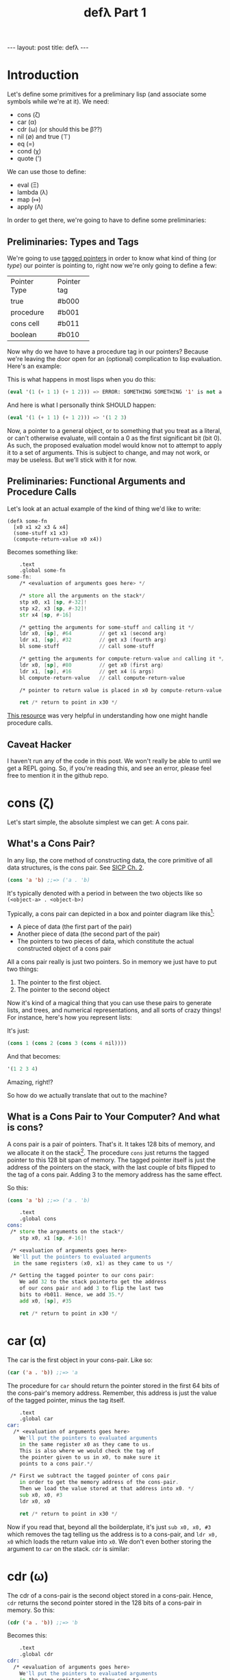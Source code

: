 #+BEGIN_EXPORT html
---
layout: post
title: defλ
---
#+END_EXPORT
#+TITLE: defλ Part 1
#+OPTIONS: toc:nil
#+EXPORT_FILE_NAME: ../_posts/2022-10-19-defλ.md

* Introduction
Let's define some primitives for a preliminary lisp (and associate some symbols while we're at it).
We need:
 + cons (ζ)
 + car (α)
 + cdr (ω) (or should this be β??)
 + nil (∅) and true (⊤)
 + eq (=)
 + cond (χ)
 + quote (')

We can use those to define:
 + eval (Ξ)
 + lambda (λ)
 + map (↦)
 + apply (Λ)

In order to get there, we're going to have to define some preliminaries:
** Preliminaries: Types and Tags
We're going to use [[https://drmeister.wordpress.com/2015/05/16/tagged-pointers-and-immediate-fixnums-characters-and-single-floats-in-clasp/][tagged pointers]] in order to know what kind of thing (or /type/) our pointer is pointing to, right now we're only going to define a few:

+--------------+-----------+
|Pointer Type  |Pointer tag|
+--------------+-----------+
|true          |#b000      |
+--------------+-----------+
|procedure     |#b001      |
+--------------+-----------+
|cons cell     |#b011      |
+--------------+-----------+
|boolean       |#b010      |
+--------------+-----------+

Now why do we have to have a procedure tag in our pointers? Because we're leaving the door open for an (optional) complication to lisp evaluation. Here's an example:

This is what happens in most lisps when you do this:
#+begin_src lisp
(eval '(1 (+ 1 1) (+ 1 2))) => ERROR: SOMETHING SOMETHING '1' is not a function
#+end_src

And here is what I personally think SHOULD happen:
#+begin_src lisp
(eval '(1 (+ 1 1) (+ 1 2))) => '(1 2 3)
#+end_src

Now, a pointer to a general object, or to something that you treat as a literal, or can't otherwise evaluate, will contain a 0 as the first significant bit (bit 0). As such, the proposed evaluation model would know not to attempt to apply it to a set of arguments. This is subject to change, and may not work, or may be useless. But we'll stick with it for now.
** Preliminaries: Functional Arguments and Procedure Calls
Let's look at an actual example of the kind of thing we'd like to write:
#+Begin_src lisP
(defλ some-fn
  [x0 x1 x2 x3 & x4]
  (some-stuff x1 x3)
  (compute-return-value x0 x4))
#+end_src

#+RESULTS:
: [x0 x1 x2 x3 & x4]

Becomes something like:
#+begin_src asm
    .text
    .global some-fn
some-fn:
    /* <evaluation of arguments goes here> */

    /* store all the arguments on the stack*/
    stp x0, x1 [sp, #-32]!
    stp x2, x3 [sp, #-32]!
    str x4 [sp, #-16]

    /* getting the arguments for some-stuff and calling it */
    ldr x0, [sp], #64         // get x1 (second arg)
    ldr x1, [sp], #32         // get x3 (fourth arg)
    bl some-stuff             // call some-stuff

    /* getting the arguments for compute-return-value and calling it */
    ldr x0, [sp], #80         // get x0 (first arg)
    ldr x1, [sp], #16         // get x4 (& args)
    bl compute-return-value   // call compute-return-value

    /* pointer to return value is placed in x0 by compute-return-value */

    ret /* return to point in x30 */
#+end_src

[[https://diveintosystems.org/book/C9-ARM64/functions.html][This resource]] was very helpful in understanding how one might handle procedure calls.
** Caveat Hacker
I haven't run any of the code in this post. We won't really be able to until we get a REPL going. So, if you're reading this, and see an error, please feel free to mention it in the github repo.
* cons (ζ)
Let's start simple, the absolute simplest we can get: A cons pair.

** What's a Cons Pair?
In any lisp, the core method of constructing data, the core primitive of all data structures, is the cons pair. See [[https://sarabander.github.io/sicp/html/Chapter-2.xhtml#Chapter-2][SICP Ch. 2]].

#+begin_src lisp
(cons 'a 'b) ;;=> ('a . 'b)
#+end_src

It's typically denoted with a period in between the two objects like so =(<object-a> . <object-b>)=

Typically, a cons pair can depicted in a box and pointer diagram like this[fn:1]:

#+NAME: Fig. 2.2 from SICP, unofficial ebook
[[https://raw.githubusercontent.com/sarabander/sicp/master/html/fig/chap2/Fig2.2e.std.svg]]

+ A piece of data (the first part of the pair)
+ Another piece of data (the second part of the pair)
+ The pointers to two pieces of data, which constitute the actual constructed object of a cons pair

All a cons pair really is just two pointers. So in memory we just have to put two things:
0) The pointer to the first object.
1) The pointer to the second object

Now it's kind of a magical thing that you can use these pairs to generate lists, and trees, and numerical representations, and all sorts of crazy things! For instance, here's how you represent lists:

[[https://raw.githubusercontent.com/sarabander/sicp/master/html/fig/chap2/Fig2.4e.std.svg]]

It's just:

#+begin_src scheme
(cons 1 (cons 2 (cons 3 (cons 4 nil))))
#+end_src

And that becomes:
#+begin_src scheme
'(1 2 3 4)
#+end_src

Amazing, right!?

So how do we actually translate that out to the machine?

** What is a Cons Pair to Your Computer? And what is cons?
A cons pair is a pair of pointers. That's it. It takes 128 bits of memory, and we allocate it on the stack[fn:2]. The procedure =cons= just returns the tagged pointer to this 128 bit span of memory. The tagged pointer itself is just the address of the pointers on the stack, with the last couple of bits flipped to the tag of a cons pair. Adding 3 to the memory address has the same effect.

So this:

#+begin_src lisp
(cons 'a 'b) ;;=> ('a . 'b)
#+end_src

#+begin_src asm
    .text
    .global cons
cons:
 /* store the arguments on the stack*/
    stp x0, x1 [sp, #-16]!

 /* <evaluation of arguments goes here>
  We'll put the pointers to evaluated arguments
  in the same registers (x0, x1) as they came to us */

 /* Getting the tagged pointer to our cons pair:
    We add 32 to the stack pointerto get the address
    of our cons pair and add 3 to flip the last two
    bits to #b011. Hence, we add 35.*/
    add x0, [sp], #35

    ret /* return to point in x30 */
#+end_src

* car (α)
The car is the first object in your cons-pair. Like so:
#+begin_src lisp
(car ('a . 'b)) ;;=> 'a
#+end_src

The procedure for =car= should return the pointer stored in the first 64 bits of the cons-pair's memory address. Remember, this address is just the value of the tagged pointer, minus the tag itself.
#+begin_src asm
    .text
    .global car
car:
  /* <evaluation of arguments goes here>
    We'll put the pointers to evaluated arguments
    in the same register x0 as they came to us.
    This is also where we would check the tag of
    the pointer given to us in x0, to make sure it
    points to a cons pair.*/

 /* First we subtract the tagged pointer of cons pair
    in order to get the memory address of the cons-pair.
    Then we load the value stored at that address into x0. */
    sub x0, x0, #3
    ldr x0, x0

    ret /* return to point in x30 */
#+end_src

Now if you read that, beyond all the boilderplate, it's just =sub x0, x0, #3= which removes the tag telling us the address is to a cons-pair, and =ldr x0, x0= which loads the return value into =x0=. We don't even bother storing the argument to =car= on the stack. =cdr= is similar:
* cdr (ω)
The cdr of a cons-pair is the second object stored in a cons-pair. Hence, =cdr= returns the second pointer stored in the 128 bits of a cons-pair in memory.
So this:
#+begin_src lisp
(cdr ('a . 'b)) ;;=> 'b
#+end_src
Becomes this:
#+begin_src asm
    .text
    .global cdr
cdr:
  /* <evaluation of arguments goes here>
    We'll put the pointers to evaluated arguments
    in the same register x0 as they came to us.
    This is also where we would check the tag of
    the pointer given to us in x0, to make sure it
    points to a cons pair.*/

 /* We'd subtract 3 from the tagged pointer to get the
    memory address of the cons-pair, then we'd add 8 to get
    the address of the second value. So we add 5.*/
    add x0, x0, #5
    ldr x0, x0

    ret /* return to point in x30 */
#+end_src
As I said, similar.

* nil (∅) and true (⊤)
In accord with the boolean pointer tagging we defined earlier:
+ =true (⊤)= is defined as =#b1010=
+ =nil (∅)= is defined as =#b0010=
* eq (=)
Equality in lisp is a problem full of pitfalls, and we are in too early a stage to actually approach it. As such, for our purposes, equality consists of no more than a comparison of two pointers. Remember, this is a preliminary lisp, an assembly lisp if you will. We're just trying to get to a better low-level language than assembly.

Taking only the case of two arguments, we can use something along these lines:
#+begin_src asm
    .text
    .global eq
eq:
 /* store the arguments on the stack*/
    stp x0, x1 [sp, #-16]!

  /* <evaluation of arguments goes here>
    We'll put the pointers to evaluated arguments
    in the same register x0 as they came to us.
    This is also where we would check the tag of
    the pointer given to us in x0, to make sure it
    points to a cons pair.*/

    cmp x0, x1 /* this sets a condition flag */
    moveq x0, #10 /* conditional set x0 to #b1010 if equal */
    movnq x0 #2 /* conditional set x0 to #b0010 if not equal */

    ret /* return to point in x30 */

#+end_src

* cond (χ)
Cond is a procedure that takes a list of those functions that takes an unlimited number of unevaluated pairs of forms (just groups of two, not cons pairs), comprising of a conditional and a result. In our little, clojure-like dialect of lisp, it looks something like this:
#+begin_src lisp
(cond
 (condition1 args) (result1 args)
 (condition2 args) (result2 args)
 :else (default-result))
#+end_src
Now, we haven't had a procedure that takes potentially more arguments than there are registers before, so we need to decide how we're going to handle that. We'll define it properly when we define =apply (Λ)=. But for now we'll state it like this:
+ For procedures which take an unlimited number of arguments, it must receive a list of arguments in register x7.

Let's try to implement it:
#+begin_src asm
    .text
    .global cond
cond:
 /* store the stack pointer and return address */
    stp x29, x30, [sp], #-16

 /* Check if the argument list in x7 is nil. */
    cmp x7, #4    /* #4 is the decimal notation for #b0010
                     which is our tagged pointer for nil*/

 /* Set our return value to zero if the arglist is nil */
    moveq x2, #0  /* put a zero value in x0 for the
                     conditional to follow if args are nil */
    moveq x0, #4  /* put nil in x0 if the args are nil */

 /* Get the first conditional argument if the args are not nil */
    movnq x2, #1  /* put a nonzero value in x0 for the
                     conditional to follow if args not nil*/
    str x0, x7    /* put the pointer to our list in x0
                     so car knows the location of our argument
                     list.*/
    movnq [LR], [PC, #8] /* set the link register so car
                             knows where to return.*/
    cbnz x2, car  /* call car. the pointer to our first
                     conditional will come back in x0 */

 /* evaluation of the conditional in x0 goes here */

 /* Check if the evaluated conditional in x0 is truthy */
    cmp x0, #4    /* remember #4 is #b0010 which is nil */

 /* If truthy, set x2 to non-zero for following conditional branch,
    otherwise set x2 to zero.*/
    movnq x2, #1
    moveq x2, #0

 /* We need the cdr for the arglist regardless of whether our
    conditional was truthy, so let's get that */
    movnq x0, x7  /* store the pointer to our list in x0 */
    br x2, cdr    /* get the cdr to our argument list, returns in x0*/

 /* If conditional was truthy get the resultant form, which is the second
    item in our argument list. Returns in x0. */
    movnq [LR], [PC, #8]
    cbnz x2, car

 /* If the conditional was not truthy, get the arglist minus the
    initial conditional and result form */
    movnq [LR], [PC, #8]
    cbz x2, cdr

 /* If the conditional was not truthy, set the register for the
    arglist to the new arglist returned above*/
    movnq x7, x0

 /* Get back the stack pointer and return address */
    ldp x29, x30, [sp], #16

 /* if the conditional was not truthy, recur */
    cbnz x2, cond

 /* evaluation of the return value goes here. It'll return in x0*/

 /* return to calling function */
    ret
#+end_src

* Conclusion
Well, this concludes Part 1 of our definition of a preliminary lisp. In Part 2, we'll define the rest of our primitives. In Part 3 we'll actually try and get a REPL going and evaluate some code[fn:3]!

* Footnotes
[fn:1]
(Thanks to Andres Raba for his version of SICP and for these figures!). Now, if we look at that, it becomes pretty clear what exactly that diagram actually represents:

[fn:2]
We're not going to worry about memory allocation right now, or heaps and stacks, (although Henry Baker has some [[https://dl.acm.org/doi/pdf/10.1145/130854.130858][interesting]] [[https://dl.acm.org/doi/pdf/10.1145/214448.214454][things]] to say on the matter). Why? Because it's a big topic that I'm not ready to approach. I do have some ideas, and it has ramifications to what we're going to do in this post, but suffice to say: where we're going, we don't need heaps!

[fn:3]
And by evaluate some code, I mean find out just how glaringly wrong the code in Part 1 and 2 actually is!
